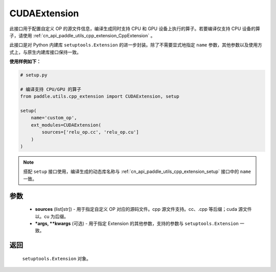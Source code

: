 .. _cn_api_paddle_utils_cpp_extension_CUDAExtension:

CUDAExtension
-------------------------------

.. py:function:: paddle.utils.cpp_extension.CUDAExtension(sources, *args, **kwargs)

此接口用于配置自定义 OP 的源文件信息，编译生成同时支持 CPU 和 GPU 设备上执行的算子。若要编译仅支持 CPU 设备的算子，请使用 :ref:`cn_api_paddle_utils_cpp_extension_CppExtension` 。

此接口是对 Python 内建库 ``setuptools.Extension`` 的进一步封装。除了不需要显式地指定 ``name`` 参数，其他参数以及使用方式上，与原生内建库接口保持一致。

**使用样例如下：**

.. code-block:: text

    # setup.py

    # 编译支持 CPU/GPU 的算子
    from paddle.utils.cpp_extension import CUDAExtension, setup

    setup(
        name='custom_op',
        ext_modules=CUDAExtension(
            sources=['relu_op.cc', 'relu_op.cu']
        )
    )



.. note::

    搭配 ``setup`` 接口使用，编译生成的动态库名称与 :ref:`cn_api_paddle_utils_cpp_extension_setup` 接口中的 ``name`` 一致。



参数
::::::::::::

  - **sources** (list[str]) - 用于指定自定义 OP 对应的源码文件。cpp 源文件支持。cc、.cpp 等后缀；cuda 源文件以。cu 为后缀。
  - **\*args, \*\*kwargs** (可选) - 用于指定 Extension 的其他参数，支持的参数与 ``setuptools.Extension`` 一致。

返回
::::::::::::
 ``setuptools.Extension`` 对象。
